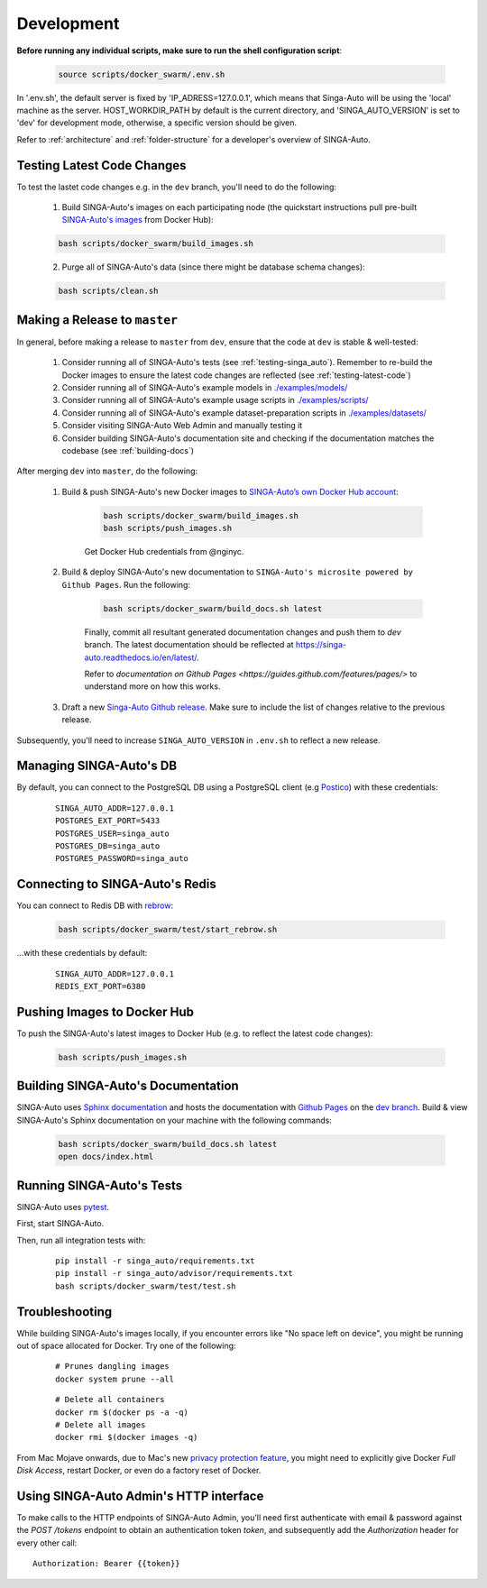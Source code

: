 .. _`development`:

Development
====================================================================

**Before running any individual scripts, make sure to run the shell configuration script**:

    .. code-block:: shell

        source scripts/docker_swarm/.env.sh

In '.env.sh', the default server is fixed by 'IP_ADRESS=127.0.0.1', which means that Singa-Auto will be using the 'local' machine as the server.
HOST_WORKDIR_PATH by default is the current directory, and 'SINGA_AUTO_VERSION' is set to 'dev' for development mode, otherwise, a specific version should be given.

Refer to :ref:`architecture` and :ref:`folder-structure` for a developer's overview of SINGA-Auto.

.. _`testing-latest-code`:

Testing Latest Code Changes
--------------------------------------------------------------------

To test the lastet code changes e.g. in the ``dev`` branch, you'll need to do the following:

    1. Build SINGA-Auto's images on each participating node (the quickstart instructions pull pre-built `SINGA-Auto's images <https://hub.docker.com/u/singaauto>`_ from Docker Hub):

    .. code-block:: shell

        bash scripts/docker_swarm/build_images.sh

    2. Purge all of SINGA-Auto's data (since there might be database schema changes):

    .. code-block:: shell

        bash scripts/clean.sh


Making a Release to ``master``
--------------------------------------------------------------------

In general, before making a release to ``master`` from ``dev``, ensure that the code at ``dev`` is stable & well-tested:
    
    1. Consider running all of SINGA-Auto's tests (see :ref:`testing-singa_auto`). Remember to re-build the Docker images to ensure the latest code changes are reflected (see :ref:`testing-latest-code`)

    2. Consider running all of SINGA-Auto's example models in `./examples/models/ <https://github.com/nusdbsystem/singa-auto/tree/master/examples/models/>`_

    3. Consider running all of SINGA-Auto's example usage scripts in `./examples/scripts/ <https://github.com/nusdbsystem/singa-auto/tree/master/examples/scripts/>`_

    4. Consider running all of SINGA-Auto's example dataset-preparation scripts in `./examples/datasets/ <https://github.com/nusdbsystem/singa-auto/tree/master/examples/datasets/>`_

    5. Consider visiting SINGA-Auto Web Admin and manually testing it

    6. Consider building SINGA-Auto's documentation site and checking if the documentation matches the codebase (see :ref:`building-docs`)

After merging ``dev`` into ``master``, do the following:

    1. Build & push SINGA-Auto's new Docker images to `SINGA-Auto’s own Docker Hub account <https://hub.docker.com/u/singaauto>`_:

        .. code-block:: shell

            bash scripts/docker_swarm/build_images.sh
            bash scripts/push_images.sh

        Get Docker Hub credentials from @nginyc.

    2. Build & deploy SINGA-Auto's new documentation to ``SINGA-Auto's microsite powered by Github Pages``. Run the following:

        .. code-block:: shell

            bash scripts/docker_swarm/build_docs.sh latest

        Finally, commit all resultant generated documentation changes and push them to `dev` branch. The latest documentation should be reflected at https://singa-auto.readthedocs.io/en/latest/.
        
        Refer to `documentation on Github Pages <https://guides.github.com/features/pages/>` to understand more on how this works. 


    3. Draft a new `Singa-Auto Github release <https://github.com/nusdbsystem/singa-auto/releases>`_. Make sure to include the list of changes relative to the previous release.


Subsequently, you'll need to increase ``SINGA_AUTO_VERSION`` in ``.env.sh`` to reflect a new release.


Managing SINGA-Auto's DB
--------------------------------------------------------------------

By default, you can connect to the PostgreSQL DB using a PostgreSQL client (e.g `Postico <https://eggerapps.at/postico/>`_) with these credentials:

    ::

        SINGA_AUTO_ADDR=127.0.0.1
        POSTGRES_EXT_PORT=5433
        POSTGRES_USER=singa_auto
        POSTGRES_DB=singa_auto
        POSTGRES_PASSWORD=singa_auto
    

Connecting to SINGA-Auto's Redis
--------------------------------------------------------------------

You can connect to Redis DB with `rebrow <https://github.com/marians/rebrow>`_:

    .. code-block:: shell

        bash scripts/docker_swarm/test/start_rebrow.sh

...with these credentials by default:

    ::

        SINGA_AUTO_ADDR=127.0.0.1
        REDIS_EXT_PORT=6380

Pushing Images to Docker Hub
--------------------------------------------------------------------

To push the SINGA-Auto's latest images to Docker Hub (e.g. to reflect the latest code changes):

    .. code-block:: shell

        bash scripts/push_images.sh

.. _`building-docs`:

Building SINGA-Auto's Documentation
--------------------------------------------------------------------

SINGA-Auto uses `Sphinx documentation <http://www.sphinx-doc.org>`_ and hosts the documentation with `Github Pages <https://pages.github.com/>`_ on the `dev branch <https://github.com/nusdbsystem/singa-auto/tree/dev>`_. 
Build & view SINGA-Auto's Sphinx documentation on your machine with the following commands:

    .. code-block:: shell

        bash scripts/docker_swarm/build_docs.sh latest
        open docs/index.html

.. _`testing-singa_auto`:

Running SINGA-Auto's Tests
--------------------------------------------------------------------

SINGA-Auto uses `pytest <https://docs.pytest.org>`_.  

First, start SINGA-Auto.

Then, run all integration tests with:

    ::

        pip install -r singa_auto/requirements.txt
        pip install -r singa_auto/advisor/requirements.txt
        bash scripts/docker_swarm/test/test.sh


Troubleshooting
--------------------------------------------------------------------

While building SINGA-Auto's images locally, if you encounter errors like "No space left on device", 
you might be running out of space allocated for Docker. Try one of the following:

    ::

        # Prunes dangling images
        docker system prune --all

    ::

        # Delete all containers
        docker rm $(docker ps -a -q)
        # Delete all images
        docker rmi $(docker images -q)

From Mac Mojave onwards, due to Mac's new `privacy protection feature <https://www.howtogeek.com/361707/how-macos-mojaves-privacy-protection-works/>`_, 
you might need to explicitly give Docker *Full Disk Access*, restart Docker, or even do a factory reset of Docker.


Using SINGA-Auto Admin's HTTP interface
--------------------------------------------------------------------

To make calls to the HTTP endpoints of SINGA-Auto Admin, you'll need first authenticate with email & password 
against the `POST /tokens` endpoint to obtain an authentication token `token`, 
and subsequently add the `Authorization` header for every other call:

::

    Authorization: Bearer {{token}}
